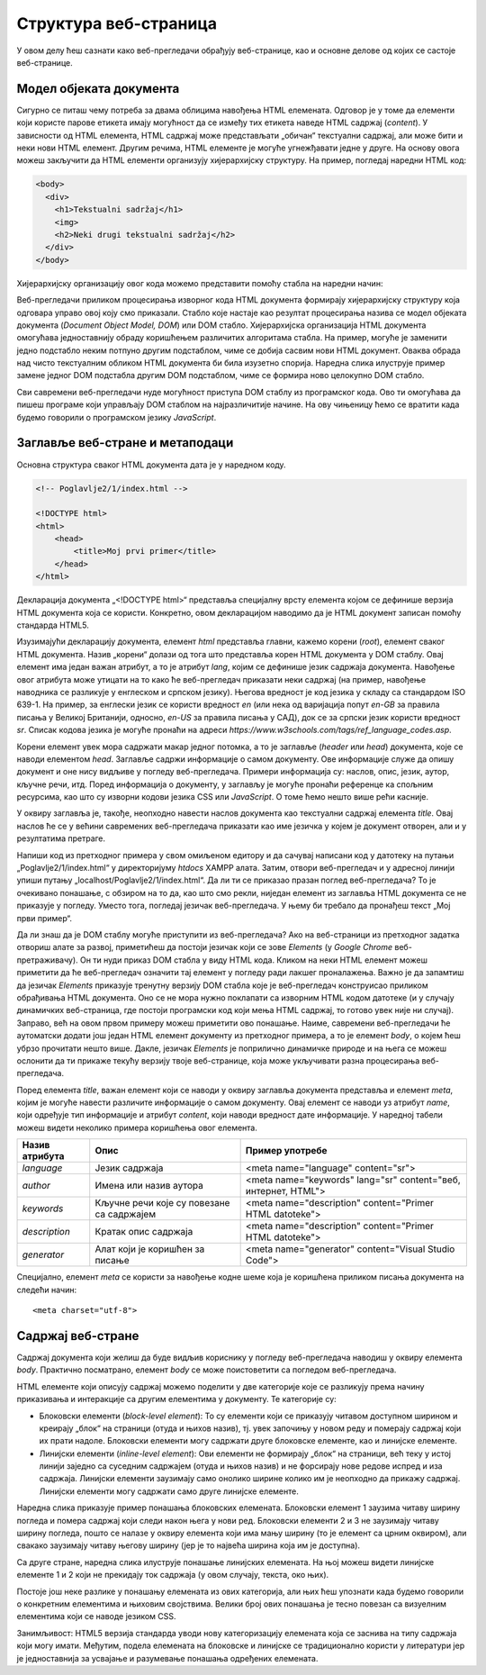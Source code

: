 Структура веб-страница
======================

У овом делу ћеш сазнати како веб-прегледачи обрађују веб-странице, као и основне делове од којих се састоје веб-странице.

Модел објеката документа
________________________

Сигурно се питаш чему потреба за двама облицима навођења HTML eлемената. Одговор је у томе да елементи који користе парове етикета имају могућност да се између тих етикета наведе HTML садржај (*content*). У зависности од HTML елемента, HTML садржај може представљати „обичан“ текстуални садржај, али може бити и неки нови HTML елемент. Другим речима, HTML елементе је могуће угнежђавати једне у друге. На основу овога можеш закључити да HTML eлементи организују хијерархијску структуру. На пример, погледај наредни HTML код:

.. code-block:: HTML

    <body>
      <div>
        <h1>Tekstualni sadržaj</h1>
        <img>
        <h2>Neki drugi tekstualni sadržaj</h2>
      </div>
    </body>

Хијерархијску организацију овог кода можемо представити помоћу стабла на наредни начин:

.. image:: ../../_images/slika_55a.jpg
    :width: 390
    :align: center

Веб-прегледачи приликом процесирања изворног кода HTML документа формирају хијерархијску структуру која одговара управо овој коју смо приказали. Стабло које настаје као резултат процесирања назива се модел објеката документа (*Document Object Model, DOM*) или DOМ стабло. Хијерархијска организација HTML документа омогућава једноставнију обраду коришћењем различитих алгоритама стабла. На пример, могуће је заменити једно подстабло неким потпуно другим подстаблом, чиме се добија сасвим нови HTML документ. Оваква обрада над чисто текстуалним обликом HTML документа би била изузетно спорија. Наредна слика илуструје пример замене једног DOM подстабла другим DOM подстаблом, чиме се формира ново целокупно DOM стабло.

.. image:: ../../_images/slika_55b.jpg
    :width: 540
    :align: center

Сви савремени веб-прегледачи нуде могућност приступа DOM стаблу из програмског кода. Ово ти омогућава да пишеш програме који управљају DOM стаблом на најразличитије начине. На ову чињеницу ћемо се вратити када будемо говорили о програмском језику *JavaScript*.

Заглавље веб-стране и метаподаци
________________________________

Основна структура сваког HTML документа дата је у наредном коду.

.. code-block:: html

    <!-- Poglavlje2/1/index.html -->
    
    <!DOCTYPE html>
    <html>
        <head>
            <title>Moj prvi primer</title>
        </head>
    </html>




Декларација документа „<!DOCTYPE html>“ представља специјалну врсту елемента којом се дефинише верзија HTML документа која се користи. Конкретно, овом декларацијом наводимо да је HTML документ записан помоћу стандарда HTML5.

Изузимајући декларацију документа, елемент *html* представља главни, кажемо корени (*root*), елемент сваког HTML документа. Назив „корени“ долази од тога што представља корен HTML документа у DOM стаблу. Овај елемент има један важан атрибут, а то је атрибут *lang*, којим се дефинише језик садржаја документа. Навођење овог атрибута може утицати на то како ће веб-прегледач приказати неки садржај (на пример, навођење наводника се разликује у енглеском и српском језику). Његова вредност је код језика у складу са стандардом ISO 639-1. На пример, за енглески језик се користи вредност *en* (или нека од варијација попут *en-GB* за правила писања у Великој Британији, односно, *en-US* за правила писања у САД), док се за српски језик користи вредност *sr*. Списак кодова језика је могуће пронаћи на адреси *https://www.w3schools.com/tags/ref_language_codes.asp*. 

Корени елемент увек мора садржати макар једног потомка, а то је заглавље (*header* или *head*) документа, које се наводи елементом *head*. Заглавље садржи информације о самом документу. Ове информације служе да опишу документ и оне нису видљиве у погледу веб-прегледача. Примери информација су: наслов, опис, језик, аутор, кључне речи, итд. Поред информација о документу, у заглављу је могуће пронаћи референце ка спољним ресурсима, као што су изворни кодови језика CSS или *JavaScript*. О томе ћемо нешто више рећи касније.

У оквиру заглавља је, такође, неопходно навести наслов документа као текстуални садржај елемента *title*. Овај наслов ће се у већини савремених веб-прегледача приказати као име језичка у којем је документ отворен, али и у резултатима претраге.

Напиши код из претходног примера у свом омиљеном едитору и да сачувај написани код у датотеку на путањи „Poglavlje2/1/index.html“ у директоријуму *htdocs* XAMPP алата. Затим, отвори веб-прегледач и у адресној линији упиши путању „localhost/Poglavlje2/1/index.html“. Да ли ти се приказао празан поглед веб-прегледача? То је очекивано понашање, с обзиром на то да, као што смо рекли, ниједан елемент из заглавља HTML документа се не приказује у погледу. Уместо тога, погледај језичак веб-прегледача. У њему би требало да пронађеш текст „Мој први пример“.

.. image:: ../../_images/slika_55c.jpg
    :width: 780
    :align: center

.. questionnote:: 

    *Задатак*: Да ли знаш да је DOM стаблу могуће приступити из веб-прегледача? 

Да ли знаш да је DOM стаблу могуће приступити из веб-прегледача? Ако на веб-страници из претходног задатка отвориш алате за развој, приметићеш да постоји језичак који се зове *Elements* (у *Google Chrome* веб-претраживачу). Он ти нуди приказ DOM стабла у виду HTML кода. Кликом на неки HTML елемент можеш приметити да ће веб-прегледач означити тај елемент у погледу ради лакшег проналажења. Важно је да запамтиш да језичак *Elements* приказује тренутну верзију DOM стабла које је веб-прегледач конструисао приликом обрађивања HTML документа. Оно се не мора нужно поклапати са изворним HTML кодом датотеке (и у случају динамичких веб-страница, где постоји програмски код који мења HTML садржај, то готово увек није ни случај). Заправо, већ на овом првом примеру можеш приметити ово понашање. Наиме, савремени веб-прегледачи ће аутоматски додати још један HTML елемент документу из претходног примера, а то је елемент *body*, о којем ћеш убрзо прочитати нешто више. Дакле, језичак *Elements* је поприлично динамичке природе и на њега се можеш ослонити да ти прикаже текућу верзију твоје веб-странице, која може укључивати разна процесирања веб-прегледача.

.. image:: ../../_images/slika_55d.jpg
    :width: 780
    :align: center

Поред елемента *title*, важан елемент који се наводи у оквиру заглавља документа представља и елемент *meta*, којим је могуће навести различите информације о самом документу. Овај елемент се наводи уз атрибут *name*, који одређује тип информације и атрибут *content*, који наводи вредност дате информације. У наредној табели можеш видети неколико примера коришћења овог елемента.

+----------------+-------------------------------------------+----------------------------------------------------------------+
| Назив атрибута | Опис                                      | Пример употребе                                                |
+================+===========================================+================================================================+
| *language*     | Језик садржаја                            | <meta name="language" content="sr">                            |
+----------------+-------------------------------------------+----------------------------------------------------------------+
| *author*       | Имена или назив аутора                    | <meta name="keywords" lang="sr" content="веб, интернет, HTML"> |
+----------------+-------------------------------------------+----------------------------------------------------------------+
| *keywords*     | Кључне речи које су повезане са садржајем | <meta name="description" content="Primer HTML datoteke">       |
+----------------+-------------------------------------------+----------------------------------------------------------------+
| *description*  | Кратак опис садржаја                      | <meta name="description" content="Primer HTML datoteke">       |
+----------------+-------------------------------------------+----------------------------------------------------------------+
| *generator*    | Алат који је коришћен за писање           | <meta name="generator" content="Visual Studio Code">           |
+----------------+-------------------------------------------+----------------------------------------------------------------+

Специјално, елемент *meta* се користи за навођење кодне шеме која је коришћена приликом писања документа на следећи начин:

::

    <meta charset="utf-8">

Садржај веб-стране
___________________

Садржај документа који желиш да буде видљив кориснику у погледу веб-прегледача наводиш у оквиру елемента *body*. Практично посматрано, елемент *body* се може поистоветити са погледом веб-прегледача.

HTML елементе који описују садржај можемо поделити у две категорије које се разликују према начину приказивања и интеракције са другим елементима у документу. Те категорије су:

- Блоковски елементи (*block-level element*): То су елементи који се приказују читавом доступном ширином и креирају „блок“ на страници (отуда и њихов назив), тј. увек започињу у новом реду и померају садржај који их прати надоле. Блоковски елементи могу садржати друге блоковске елементе, као и линијске елементе.
- Линијски елементи (*inline-level element*): Ови елементи не формирају „блок“ на страници, већ теку у истој линији заједно са суседним садржајем (отуда и њихов назив) и не форсирају нове редове испред и иза садржаја. Линијски елементи заузимају само онолико ширине колико им је неопходно да прикажу садржај. Линијски елементи могу садржати само друге линијске елементе.

Наредна слика приказује пример понашања блоковских елемената. Блоковски елемент 1 заузима читаву ширину погледа и помера садржај који следи након њега у нови ред. Блоковски елементи 2 и 3 не заузимају читаву ширину погледа, пошто се налазе у оквиру елемента који има мању ширину (то је елемент са црним оквиром), али свакако заузимају читаву његову ширину (јер је то највећа ширина која им је доступна).

.. image:: ../../_images/slika_55e.jpg
    :width: 390
    :align: center

Са друге стране, наредна слика илуструје понашање линијских елемената. На њој можеш видети линијске елементе 1 и 2 који не прекидају ток садржаја (у овом случају, текста, око њих).

.. image:: ../../_images/slika_55f.jpg
    :width: 390
    :align: center

Постоје још неке разлике у понашању елемената из ових категорија, али њих ћеш упознати када будемо говорили о конкретним елементима и њиховим својствима. Велики број ових понашања је тесно повезан са визуелним елементима који се наводе језиком CSS.

Занимљивост: HTML5 верзија стандарда уводи нову категоризацију елемената која се заснива на типу садржаја који могу имати. Међутим, подела елемената на блоковске и линијске се традиционално користи у литератури јер је једноставнија за усвајање и разумевање понашања одређених елемената.
